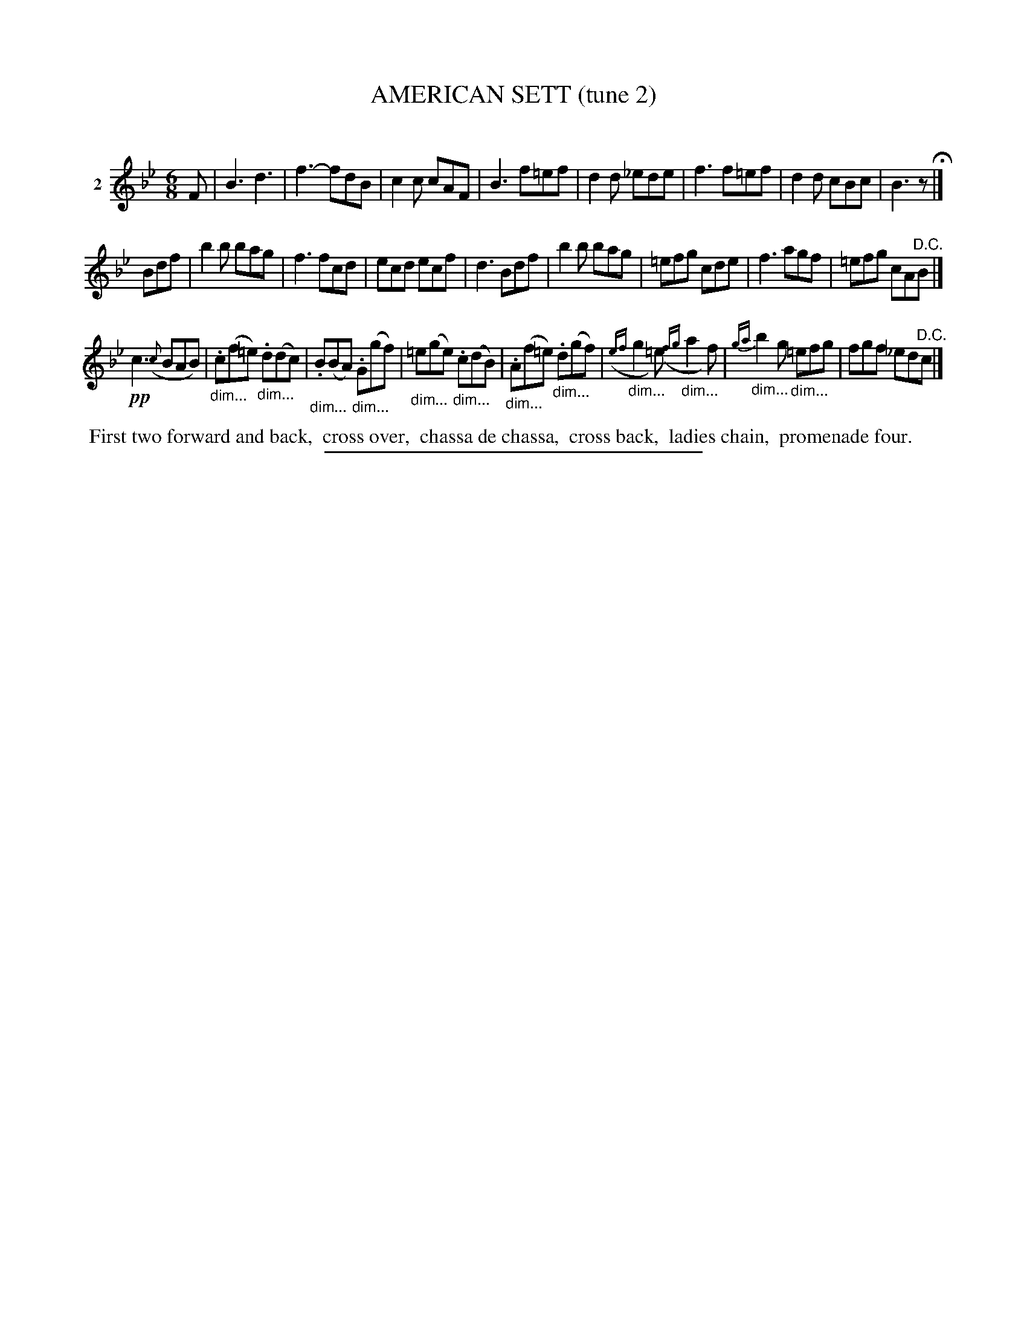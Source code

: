 X: 21102
T: AMERICAN SETT (tune 2)
C:
%R: jig
B: Elias Howe "The Musician's Companion" 1843 p.110 #2
S: http://imslp.org/wiki/The_Musician's_Companion_(Howe,_Elias)
Z: 2015 John Chambers <jc:trillian.mit.edu>
N: Version 1 for ABC software that doesn't understand !...endo*! annotation.
M: 6/8
L: 1/8
K: Bb
% - - - - - - - - - - - - - - - - - - - - - - - - - - - - -
V: 1 name="2"
F |\
B3 d3 | f3- fdB | c2c cAF | B3 f=ef |\
d2d _ede | f3 f=ef | d2d cBc | B3 z H|]
Bdf |\
b2b bag | f3 fcd | ecd ecf | d3 Bdf |\
b2b bag | =efg cde | f3 agf | =efg cA"^D.C."B |]
!pp!c3 ({c}BAB) | "_dim...".c(f=e) "_dim...".d(dc) |\
"_dim...".B(BA) "_dim...".G(gf) | "_dim..."=e(ge) "_dim...".c(dB) |\
"_dim...".A(f=e) "_dim...".d(gf) | ({ef}"_dim..."g2=e) ({fg}"_dim..."a2f) |\
{ga}"_dim..."b2g "_dim..."=efg | fgf _ed"^D.C."c |]
% - - - - - - - - - - Dance description - - - - - - - - - -
%%begintext align
%% First two forward and back,
%% cross over,
%% chassa de chassa,
%% cross back,
%% ladies chain,
%% promenade four.
%%endtext
% - - - - - - - - - - - - - - - - - - - - - - - - - - - - -
%%sep 1 1 300
